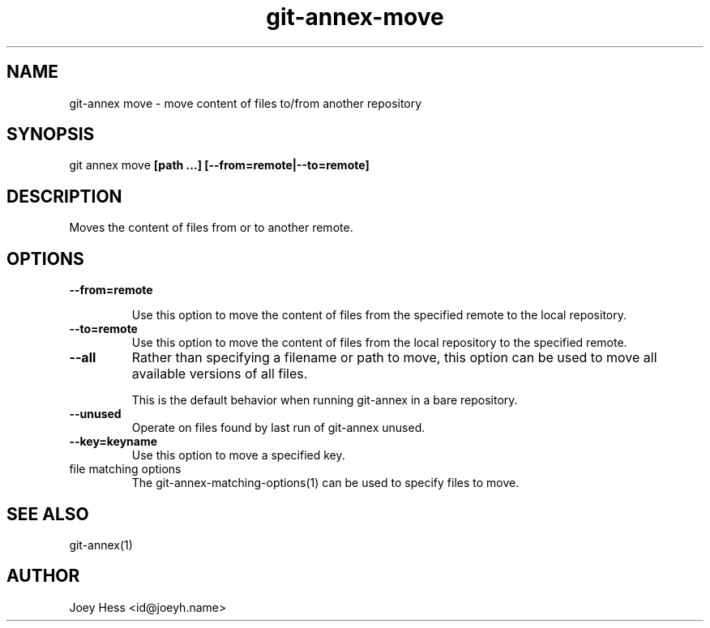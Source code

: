 .TH git-annex-move 1
.SH NAME
git\-annex move \- move content of files to/from another repository
.PP
.SH SYNOPSIS
git annex move \fB[path ...] [\-\-from=remote|\-\-to=remote]\fP
.PP
.SH DESCRIPTION
Moves the content of files from or to another remote.
.PP
.SH OPTIONS
.IP "\fB\-\-from=remote\fP"
.IP
Use this option to move the content of files from the specified
remote to the local repository.
.IP
.IP "\fB\-\-to=remote\fP"
Use this option to move the content of files from the local repository
to the specified remote.
.IP
.IP "\fB\-\-all\fP"
Rather than specifying a filename or path to move, this option can be
used to move all available versions of all files.
.IP
This is the default behavior when running git\-annex in a bare repository.
.IP
.IP "\fB\-\-unused\fP"
Operate on files found by last run of git\-annex unused.
.IP
.IP "\fB\-\-key=keyname\fP"
Use this option to move a specified key.
.IP
.IP "file matching options"
The git\-annex\-matching\-options(1)
can be used to specify files to move.
.IP
.SH SEE ALSO
git\-annex(1)
.PP
.SH AUTHOR
Joey Hess <id@joeyh.name>
.PP
.PP


